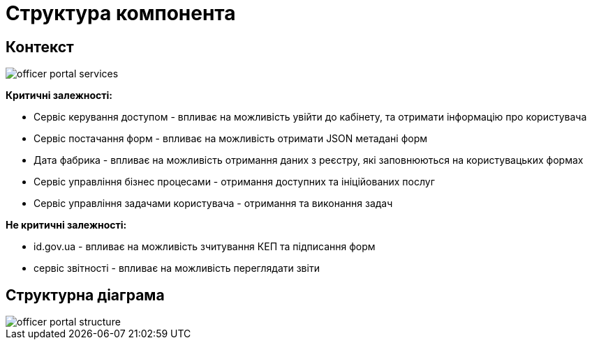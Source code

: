 = Структура компонента

== Контекст
// Взаємодія з іншими компонентами платформи та опис інтерфейсів

image::arch:architecture/registry/operational/portals/services/officer-portal/officer-portal-services.svg[]

*Критичні залежності:*

- Сервіс керування доступом - впливає на можливість увійти до кабінету, та отримати інформацію про користувача
- Сервіс постачання форм - впливає на можливість отримати JSON метадані форм
- Дата фабрика - впливає на можливість отримання даних з реєстру, які заповнюються на користувацьких формах
- Сервіс управління бізнес процесами - отримання доступних та ініційованих послуг
- Сервіс управління задачами користувача - отримання та виконання задач

*Не критичні залежності:*

- id.gov.ua - впливає на можливість зчитування КЕП та підписання форм
- сервіс звітності - впливає на можливість переглядати звіти

== Структурна діаграма
// Структурна діаграма
image::arch:architecture/registry/operational/portals/services/officer-portal/officer-portal-structure.svg[]
